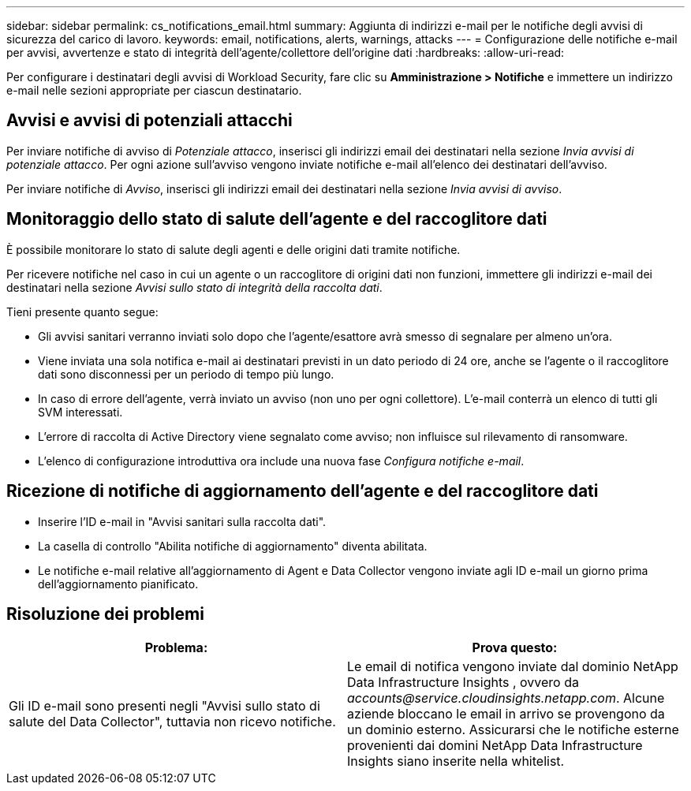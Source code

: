 ---
sidebar: sidebar 
permalink: cs_notifications_email.html 
summary: Aggiunta di indirizzi e-mail per le notifiche degli avvisi di sicurezza del carico di lavoro. 
keywords: email, notifications, alerts, warnings, attacks 
---
= Configurazione delle notifiche e-mail per avvisi, avvertenze e stato di integrità dell'agente/collettore dell'origine dati
:hardbreaks:
:allow-uri-read: 


[role="lead"]
Per configurare i destinatari degli avvisi di Workload Security, fare clic su *Amministrazione > Notifiche* e immettere un indirizzo e-mail nelle sezioni appropriate per ciascun destinatario.



== Avvisi e avvisi di potenziali attacchi

Per inviare notifiche di avviso di _Potenziale attacco_, inserisci gli indirizzi email dei destinatari nella sezione _Invia avvisi di potenziale attacco_.  Per ogni azione sull'avviso vengono inviate notifiche e-mail all'elenco dei destinatari dell'avviso.

Per inviare notifiche di _Avviso_, inserisci gli indirizzi email dei destinatari nella sezione _Invia avvisi di avviso_.



== Monitoraggio dello stato di salute dell'agente e del raccoglitore dati

È possibile monitorare lo stato di salute degli agenti e delle origini dati tramite notifiche.

Per ricevere notifiche nel caso in cui un agente o un raccoglitore di origini dati non funzioni, immettere gli indirizzi e-mail dei destinatari nella sezione _Avvisi sullo stato di integrità della raccolta dati_.

Tieni presente quanto segue:

* Gli avvisi sanitari verranno inviati solo dopo che l'agente/esattore avrà smesso di segnalare per almeno un'ora.
* Viene inviata una sola notifica e-mail ai destinatari previsti in un dato periodo di 24 ore, anche se l'agente o il raccoglitore dati sono disconnessi per un periodo di tempo più lungo.
* In caso di errore dell'agente, verrà inviato un avviso (non uno per ogni collettore).  L'e-mail conterrà un elenco di tutti gli SVM interessati.
* L'errore di raccolta di Active Directory viene segnalato come avviso; non influisce sul rilevamento di ransomware.
* L'elenco di configurazione introduttiva ora include una nuova fase _Configura notifiche e-mail_.




== Ricezione di notifiche di aggiornamento dell'agente e del raccoglitore dati

* Inserire l'ID e-mail in "Avvisi sanitari sulla raccolta dati".
* La casella di controllo "Abilita notifiche di aggiornamento" diventa abilitata.
* Le notifiche e-mail relative all'aggiornamento di Agent e Data Collector vengono inviate agli ID e-mail un giorno prima dell'aggiornamento pianificato.




== Risoluzione dei problemi

|===
| *Problema:* | *Prova questo:* 


| Gli ID e-mail sono presenti negli "Avvisi sullo stato di salute del Data Collector", tuttavia non ricevo notifiche. | Le email di notifica vengono inviate dal dominio NetApp Data Infrastructure Insights , ovvero da _accounts@service.cloudinsights.netapp.com_.  Alcune aziende bloccano le email in arrivo se provengono da un dominio esterno.  Assicurarsi che le notifiche esterne provenienti dai domini NetApp Data Infrastructure Insights siano inserite nella whitelist. 
|===